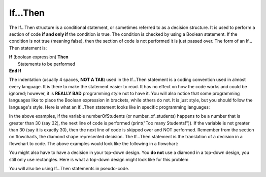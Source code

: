 .. _if-then:

If…Then
=======

The If…Then structure is a conditional statement, or sometimes referred to as a decision structure. It is used to perform a section of code **if and only if** the condition is true. The condition is checked by using a Boolean statement. If the condition is not true (meaning false), then the section of code is not performed it is just passed over. The form of an If…Then statement is:

| **If** (boolean expression) **Then** 
|    Statements to be performed
| **End If**

The indentation (usually 4 spaces, **NOT A TAB**) used in the If…Then statement is a coding convention used in almost every language. It is there to make the statement easier to read. It has no effect on how the code works and could be ignored; however, it is **REALLY BAD** programming style not to have it. You will also notice that some programming languages like to place the Boolean expression in brackets, while others do not. It is just style, but you should follow the language's style. Here is what an If…Then statement looks like in specific programming languages:

.. tabs::

  .. group-tab:: C++

    .. code-block:: C++

		// if ... then example
		if (numberOfStudents > 30) {
		    std::cout << "Too many students!";
		}

  .. group-tab:: Go

    .. code-block:: Go

		// if ... then example
		if numberOfStudents > 30 {
		    fmt.Println("Too many students!")
		}

  .. group-tab:: Java

    .. code-block:: Java

		// if ... then example
		if (numberOfStudents > 30) {
		    print("Too many students!");
		}

  .. group-tab:: JavaScript

    .. code-block:: JavaScript

		// if ... then example
		if (numberOfStudents > 30) {
		    print("Too many students!");
		}

  .. group-tab:: Python3

    .. code-block:: Python

		# if ... then example
		if number_of_students > 30 :
		    print("Too many students!")

  .. group-tab:: Ruby

    .. code-block:: Ruby

		// if ... then example
		if numberOfStudents > 30 
		    puts "Too many students!"


  .. group-tab:: Swift

    .. code-block:: Swift

		// if ... then example
		if numberOfStudents > 30 {
		    print("Too many students!")
		}


In the above examples, if the variable numberOfStudents (or number_of_students) happens to be a number that is greater than 30 (say 32), the next line of code is performed (print("Too many Students!")). If the variable is not greater than 30 (say it is exactly 30), then the next line of code is skipped over and NOT performed. Remember from the section on flowcharts, the diamond shape represented decision. The If…Then statement is the translation of a decision in a flowchart to code. The above examples would look like the following in a flowchart:

.. image:: ./images/if-then.png
   :alt: If…Then flowchart
   :align: center 

You might also have to have a decision in your top-down design. You **do not** use a diamond in a top-down design, you still only use rectangles. Here is what a top-down design might look like for this problem:

.. image:: ./images/top-down-decision.png
   :alt: Top-Down Design for If…Then statement
   :align: center 

You will also be using If…Then statements in pseudo-code. 
